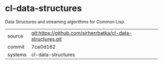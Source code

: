 * cl-data-structures

Data Structures and streaming algorithms for Common Lisp.


|---------+------------------------------------------------------------|
| source  | git:https://github.com/sirherrbatka/cl-data-structures.git |
| commit  | 7ce0d162                                                   |
| systems | cl-data-structures                                         |
|---------+------------------------------------------------------------|
